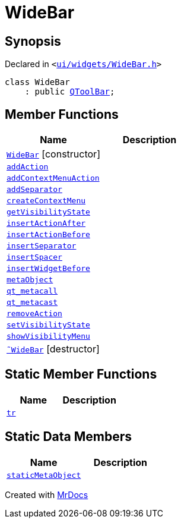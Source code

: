 [#WideBar]
= WideBar
:relfileprefix: 
:mrdocs:


== Synopsis

Declared in `&lt;https://github.com/PrismLauncher/PrismLauncher/blob/develop/launcher/ui/widgets/WideBar.h#L10[ui&sol;widgets&sol;WideBar&period;h]&gt;`

[source,cpp,subs="verbatim,replacements,macros,-callouts"]
----
class WideBar
    : public xref:QToolBar.adoc[QToolBar];
----

== Member Functions
[cols=2]
|===
| Name | Description 

| xref:WideBar/2constructor.adoc[`WideBar`]         [.small]#[constructor]#
| 
| xref:WideBar/addAction.adoc[`addAction`] 
| 

| xref:WideBar/addContextMenuAction.adoc[`addContextMenuAction`] 
| 

| xref:WideBar/addSeparator.adoc[`addSeparator`] 
| 

| xref:WideBar/createContextMenu.adoc[`createContextMenu`] 
| 

| xref:WideBar/getVisibilityState.adoc[`getVisibilityState`] 
| 

| xref:WideBar/insertActionAfter.adoc[`insertActionAfter`] 
| 

| xref:WideBar/insertActionBefore.adoc[`insertActionBefore`] 
| 

| xref:WideBar/insertSeparator.adoc[`insertSeparator`] 
| 

| xref:WideBar/insertSpacer.adoc[`insertSpacer`] 
| 

| xref:WideBar/insertWidgetBefore.adoc[`insertWidgetBefore`] 
| 

| xref:WideBar/metaObject.adoc[`metaObject`] 
| 

| xref:WideBar/qt_metacall.adoc[`qt&lowbar;metacall`] 
| 

| xref:WideBar/qt_metacast.adoc[`qt&lowbar;metacast`] 
| 

| xref:WideBar/removeAction.adoc[`removeAction`] 
| 

| xref:WideBar/setVisibilityState.adoc[`setVisibilityState`] 
| 

| xref:WideBar/showVisibilityMenu.adoc[`showVisibilityMenu`] 
| 

| xref:WideBar/2destructor.adoc[`&tilde;WideBar`] [.small]#[destructor]#
| 

|===
== Static Member Functions
[cols=2]
|===
| Name | Description 

| xref:WideBar/tr.adoc[`tr`] 
| 

|===
== Static Data Members
[cols=2]
|===
| Name | Description 

| xref:WideBar/staticMetaObject.adoc[`staticMetaObject`] 
| 

|===





[.small]#Created with https://www.mrdocs.com[MrDocs]#

